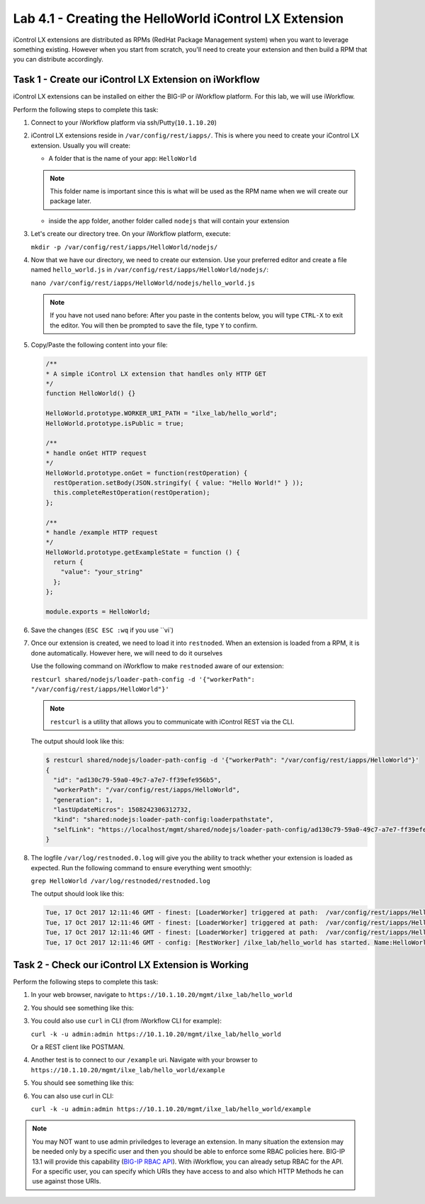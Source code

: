 Lab 4.1 - Creating the HelloWorld iControl LX Extension
-------------------------------------------------------

iControl LX extensions are distributed as RPMs (RedHat Package Management
system) when you want to leverage something existing. However when you start
from scratch, you'll need to create your extension and then build a RPM that
you can distribute accordingly.

Task 1 - Create our iControl LX Extension on iWorkflow
^^^^^^^^^^^^^^^^^^^^^^^^^^^^^^^^^^^^^^^^^^^^^^^^^^^^^^

iControl LX extensions can be installed on either the BIG-IP or iWorkflow
platform. For this lab, we will use iWorkflow.

Perform the following steps to complete this task:

#. Connect to your iWorkflow platform  via ssh/Putty(``10.1.10.20``)


#. iControl LX extensions reside in ``/var/config/rest/iapps/``. This is where
   you need to create your iControl LX extension. Usually you will create:

   * A folder that is the name of your app: ``HelloWorld``

   .. NOTE:: This folder name is important since this is what will be used as
      the RPM name when we will create our package later.

   * inside the app folder, another folder called ``nodejs`` that will contain
     your extension

#. Let's create our directory tree. On your iWorkflow platform, execute:

   ``mkdir -p /var/config/rest/iapps/HelloWorld/nodejs/``

#. Now that we have our directory, we need to create our extension. Use your
   preferred editor and create a file named ``hello_world.js`` in
   ``/var/config/rest/iapps/HelloWorld/nodejs/``:

   ``nano /var/config/rest/iapps/HelloWorld/nodejs/hello_world.js``

   .. NOTE:: If you have not used nano before:  After you paste in the contents below, you will type ``CTRL-X`` to exit the editor.  You will then be prompted to save the file, type ``Y`` to confirm.

#. Copy/Paste the following content into your file:

   .. code-block:: javascript

      /**
      * A simple iControl LX extension that handles only HTTP GET
      */
      function HelloWorld() {}

      HelloWorld.prototype.WORKER_URI_PATH = "ilxe_lab/hello_world";
      HelloWorld.prototype.isPublic = true;

      /**
      * handle onGet HTTP request
      */
      HelloWorld.prototype.onGet = function(restOperation) {
        restOperation.setBody(JSON.stringify( { value: "Hello World!" } ));
        this.completeRestOperation(restOperation);
      };

      /**
      * handle /example HTTP request
      */
      HelloWorld.prototype.getExampleState = function () {
        return {
          "value": "your_string"
        };
      };

      module.exports = HelloWorld;

#. Save the changes (``ESC ESC :wq`` if you use ``vi`)

#. Once our extension is created, we need to load it into ``restnoded``. When
   an extension is loaded from a RPM, it is done automatically. However here,
   we will need to do it ourselves

   Use the following command on iWorkflow to make ``restnoded`` aware of our
   extension:

   ``restcurl shared/nodejs/loader-path-config -d '{"workerPath": "/var/config/rest/iapps/HelloWorld"}'``

   .. NOTE:: ``restcurl`` is a utility that allows you to communicate with iControl REST via the CLI.

   The output should look like this:

   .. code::

     $ restcurl shared/nodejs/loader-path-config -d '{"workerPath": "/var/config/rest/iapps/HelloWorld"}'
     {
       "id": "ad130c79-59a0-49c7-a7e7-ff39efe956b5",
       "workerPath": "/var/config/rest/iapps/HelloWorld",
       "generation": 1,
       "lastUpdateMicros": 1508242306312732,
       "kind": "shared:nodejs:loader-path-config:loaderpathstate",
       "selfLink": "https://localhost/mgmt/shared/nodejs/loader-path-config/ad130c79-59a0-49c7-a7e7-ff39efe956b5"
     }

#. The logfile ``/var/log/restnoded.0.log`` will give you the ability to track
   whether your extension is loaded as expected. Run the following command to
   ensure everything went smoothly:

   ``grep HelloWorld /var/log/restnoded/restnoded.log``

   The output should look like this:

   .. code::

      Tue, 17 Oct 2017 12:11:46 GMT - finest: [LoaderWorker] triggered at path:  /var/config/rest/iapps/HelloWorld
      Tue, 17 Oct 2017 12:11:46 GMT - finest: [LoaderWorker] triggered at path:  /var/config/rest/iapps/HelloWorld/nodejs
      Tue, 17 Oct 2017 12:11:46 GMT - finest: [LoaderWorker] triggered at path:  /var/config/rest/iapps/HelloWorld/nodejs/hello_world.js
      Tue, 17 Oct 2017 12:11:46 GMT - config: [RestWorker] /ilxe_lab/hello_world has started. Name:HelloWorld

Task 2 - Check our iControl LX Extension is Working
^^^^^^^^^^^^^^^^^^^^^^^^^^^^^^^^^^^^^^^^^^^^^^^^^^^

Perform the following steps to complete this task:

#. In your web browser, navigate to ``https://10.1.10.20/mgmt/ilxe_lab/hello_world``

#. You should see something like this:

   .. image:: ../../_static/class1/module4/lab1-image001.png
      :align: center
      :scale: 50%

#. You could also use ``curl`` in CLI (from iWorkflow CLI for example):

   ``curl -k -u admin:admin https://10.1.10.20/mgmt/ilxe_lab/hello_world``

   Or a REST client like POSTMAN.

#. Another test is to connect to our ``/example`` uri. Navigate with your
   browser to ``https://10.1.10.20/mgmt/ilxe_lab/hello_world/example``

#. You should see something like this:

   .. image:: ../../_static/class1/module4/lab1-image002.png
      :align: center
      :scale: 50%

#. You can also use curl in CLI:

   ``curl -k -u admin:admin https://10.1.10.20/mgmt/ilxe_lab/hello_world/example``

.. NOTE:: You may NOT want to use admin priviledges to leverage an extension.
   In many situation the extension may be needed only by a specific user and
   then you should be able to enforce some RBAC policies here. BIG-IP 13.1 will
   provide this capability (`BIG-IP RBAC API`_).
   With iWorkflow, you can already setup RBAC for the API. For a specific user,
   you can specify which
   URIs they have access to and also which HTTP Methods he can use against those
   URIs.

.. _BIG-IP RBAC API: https://hive.f5.com/docs/DOC-45844
